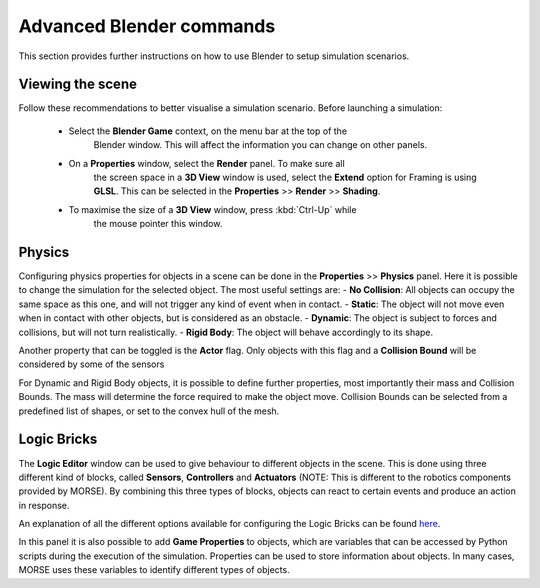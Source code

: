 Advanced Blender commands
=========================

This section provides further instructions on how to use Blender to setup
simulation scenarios.

Viewing the scene
-----------------

Follow these recommendations to better visualise a simulation scenario.
Before launching a simulation:

  - Select the **Blender Game** context, on the menu bar at the top of the
	Blender window.  This will affect the information you can change on other
	panels.

  .. image:: ../../../media/configure_display-1.1.png
     :width: 300
     :align: center

  - On a **Properties** window, select the **Render** panel. To make sure all
	the screen space in a **3D View** window is used, select the **Extend**
	option for Framing is using **GLSL**. This can be selected in the
	**Properties** >> **Render** >> **Shading**.

  .. image:: ../../../media/configure_display-2.2.png
     :width: 300
     :align: center

  - To maximise the size of a **3D View** window, press :kbd:`Ctrl-Up` while
	the mouse pointer this window.

Physics
-------

Configuring physics properties for objects in a scene can be done in the **Properties** >> **Physics** panel.
Here it is possible to change the simulation for the selected object. The most useful settings are:
- **No Collision**: All objects can occupy the same space as this one, and will not trigger any kind of event when in contact.
- **Static**: The object will not move even when in contact with other objects, but is considered as an obstacle.
- **Dynamic**: The object is subject to forces and collisions, but will not turn realistically.
- **Rigid Body**: The object will behave accordingly to its shape.

Another property that can be toggled is the **Actor** flag.
Only objects with this flag and a **Collision Bound** will be considered by some of the sensors

For Dynamic and Rigid Body objects, it is possible to define further
properties, most importantly their mass and Collision Bounds.  The mass will
determine the force required to make the object move.  Collision Bounds can be
selected from a predefined list of shapes, or set to the convex hull of the
mesh.

.. image:: ../../../media/configure_display-3.3.png
   :width: 300
   :align: center

Logic Bricks
------------

The **Logic Editor** window can be used to give behaviour to different objects
in the scene. This is done using three different kind of blocks, called
**Sensors**, **Controllers** and **Actuators** (NOTE: This is different to the
robotics components provided by MORSE).
By combining this three types of blocks, objects can react to certain events
and produce an action in response.

An explanation of all the different options available for configuring the
Logic Bricks can be found 
`here <http://www.tutorialsforblender3d.com/GameDoc/index_LogicBricks.html>`_.

In this panel it is also possible to add **Game Properties** to objects, which are variables that can be accessed by Python scripts during the execution of the simulation. Properties can be used to store information about objects. In many cases, MORSE uses these variables to identify different types of objects.
